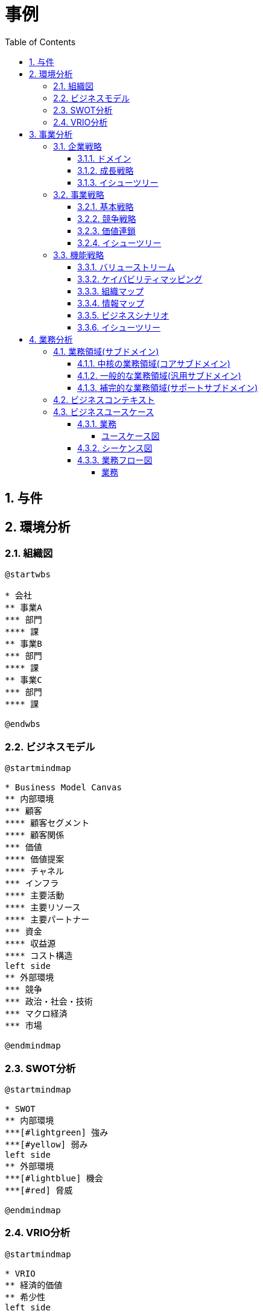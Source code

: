 :toc: left
:toclevels: 5
:sectnums:
:stem:
:source-highlighter: coderay

= 事例

== 与件

== 環境分析

=== 組織図

[plantuml]
----
@startwbs

* 会社
** 事業A
*** 部門
**** 課
** 事業B
*** 部門
**** 課
** 事業C
*** 部門
**** 課

@endwbs
----

=== ビジネスモデル

[plantuml]
----
@startmindmap

* Business Model Canvas
** 内部環境
*** 顧客
**** 顧客セグメント
**** 顧客関係
*** 価値
**** 価値提案
**** チャネル
*** インフラ
**** 主要活動
**** 主要リソース
**** 主要パートナー
*** 資金
**** 収益源
**** コスト構造
left side
** 外部環境
*** 競争
*** 政治・社会・技術
*** マクロ経済
*** 市場

@endmindmap
----

=== SWOT分析

[plantuml]
----
@startmindmap

* SWOT
** 内部環境
***[#lightgreen] 強み
***[#yellow] 弱み
left side
** 外部環境
***[#lightblue] 機会
***[#red] 脅威

@endmindmap
----

=== VRIO分析

[plantuml]
----
@startmindmap

* VRIO
** 経済的価値
** 希少性
left side
** 模倣困難性
** 組織能力

@endmindmap
----

== 事業分析

=== 企業戦略

==== ドメイン

[plantuml]
----
@startmindmap

* ドメイン
** 企業ドメイン
*** 理念
*** ビジョン
*** ミッション
** 事業ドメイン
*** 誰に
*** 何を
*** どのように

@endmindmap
----

==== 成長戦略

[plantuml]
----
@startmindmap

* 成長戦略
** 既存市場
*** 市場浸透
*** 商品開発
** 新市場
*** 市場開発
*** 多角化
**** 水平的多角化
**** 垂直型多角化
**** 集中型多角化
**** 集成型多角化

@endmindmap
----

==== イシューツリー

[plantuml]
----
@startmindmap

* イシューツリー
left side
** ドメイン
right side
** 成長戦略

@endmindmap
----

=== 事業戦略

==== 基本戦略

[plantuml]
----
@startmindmap

* 基本戦略
** コストリーダーシップ
** 差別化
** 集中

@endmindmap
----

==== 競争戦略

[plantuml]
----
@startmindmap

* 競争戦略
** リーダー
*** 市場拡大
*** 同質化
** チャレンジャー
*** 差別化
** ニッチャー
*** 集中
** フォロワー
*** 追随

@endmindmap
----

==== 価値連鎖

[plantuml]
----
@startmindmap

* 価値連鎖
** 主活動
*** 購買物流
*** 製造
*** 出荷物流
*** マーケティング・販売
*** サービス
** 支援活動
*** インフラストラクチャ
*** 人事・労務管理
*** 技術開発
*** 調達活動

@endmindmap
----

==== イシューツリー

[plantuml]
----
@startmindmap

* イシューツリー
left side
** 基本戦略
** 競争戦略
right side
** 価値連鎖

@endmindmap
----

=== 機能戦略

==== バリューストリーム

[plantuml]
----
@startmindmap

* バリューストリーム
left side
** マーケティング
** 購買
** 製造
** 販売
** 出荷
** サービス
right side
** マーケティング
*** マーケティング戦略
*** 市場調査
** 生産管理
*** 生産計画
*** 生産統制
** 販売管理
*** 販売計画
*** 受注管理
*** 倉庫管理
** 店舗管理
*** 店舗計画
*** 資材管理
*** 衛生管理

@endmindmap
----

==== ケイパビリティマッピング

[plantuml]
----
@startmindmap

* ビジネスケイパビリティマップ
** コア
*** マーケティング
**** マーケティング戦略
*** 生産管理
**** 生産計画
*** 販売管理
**** 販売計画
*** 店舗管理
**** 店舗計画
** 汎用
*** 生産管理
**** 生産統制
*** 販売管理
**** 受注管理
*** 店舗管理
**** 資材管理
** サポート
*** マーケティング
**** 市場調査
*** 販売管理
**** 倉庫管理
*** 店舗管理
**** 衛生管理

@endmindmap
----

==== 組織マップ

==== 情報マップ

==== ビジネスシナリオ

==== イシューツリー

[plantuml]
----
@startmindmap

* イシューツリー
** コア
*** マーケティング
**** マーケティング戦略
*** 生産管理
**** 生産計画
*** 販売管理
**** 販売計画
*** 店舗管理
**** 店舗計画
** 汎用
*** 生産管理
**** 生産統制
*** 販売管理
**** 受注管理
*** 店舗管理
**** 資材管理
** サポート
*** マーケティング
**** 市場調査
*** 販売管理
**** 倉庫管理
*** 店舗管理
**** 衛生管理
left side
** マーケティング
*** マーケティング戦略
*** 市場調査
** 生産管理
*** 生産計画
*** 生産統制
** 販売管理
*** 販売計画
*** 受注管理
*** 倉庫管理
** 店舗管理
*** 店舗計画
*** 資材管理
*** 衛生管理

@endmindmap
----

== 業務分析

[plantuml]
----
@startmindmap

* ドメイン

left side
** 企業ドメイン
*** 理念
*** ビジョン
*** ミッション
** 事業ドメイン
*** 誰に
*** 何を
*** どのように

right side

** サブドメイン
*** コアサブドメイン
*** 汎用サブドメイン
*** サポートサブドメイン

@endmindmap
----


=== 業務領域(サブドメイン)

==== 中核の業務領域(コアサブドメイン)

==== 一般的な業務領域(汎用サブドメイン)

==== 補完的な業務領域(サポートサブドメイン)

=== ビジネスコンテキスト

=== ビジネスユースケース

==== 業務

===== ユースケース図

[plantuml]
----
@startuml

title ビジネスユースケース

@enduml
----

==== シーケンス図

[plantuml]
----
@startuml

title 業務シーケンス図

@enduml
----

==== 業務フロー図

===== 業務

[plantuml]
----
@startuml

title 業務フロー


@enduml
----

